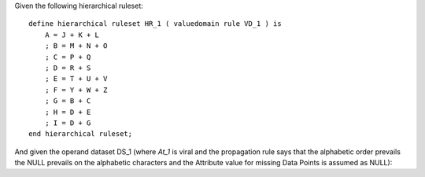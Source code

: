 Given the following hierarchical ruleset: ::

    define hierarchical ruleset HR_1 ( valuedomain rule VD_1 ) is
        A = J + K + L
        ; B = M + N + O
        ; C = P + Q
        ; D = R + S
        ; E = T + U + V
        ; F = Y + W + Z
        ; G = B + C
        ; H = D + E
        ; I = D + G
    end hierarchical ruleset;

And given the operand dataset DS_1 (where *At_1* is viral and the propagation rule says that the alphabetic
order prevails the NULL prevails on the alphabetic characters and the Attribute value for missing Data Points
is assumed as NULL):